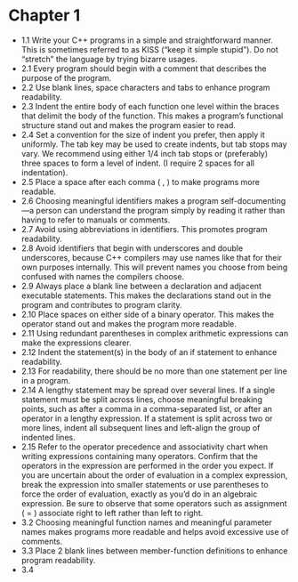 * Chapter 1

- 1.1 Write your C++ programs in a simple and straightforward
  manner. This is sometimes referred to as KISS (“keep it simple
  stupid”). Do not “stretch” the language by trying bizarre usages.
- 2.1 Every program should begin with a comment that describes the
  purpose of the program.
- 2.2 Use blank lines, space characters and tabs to enhance program readability.
- 2.3 Indent the entire body of each function one level within the
  braces that delimit the body of the function. This makes a program’s
  functional structure stand out and makes the program easier to read.
- 2.4 Set a convention for the size of indent you prefer, then apply
  it uniformly. The tab key may be used to create indents, but tab
  stops may vary. We recommend using either 1/4 inch tab stops or
  (preferably) three spaces to form a level of indent. (I require 2
  spaces for all indentation).
- 2.5 Place a space after each comma ( , ) to make programs more readable.
- 2.6 Choosing meaningful identifiers makes a program
  self-documenting—a person can understand the program simply by
  reading it rather than having to refer to manuals or comments.
- 2.7 Avoid using abbreviations in identifiers. This promotes program
  readability.
- 2.8 Avoid identifiers that begin with underscores and double
  underscores, because C++ compilers may use names like that for their
  own purposes internally. This will prevent names you choose from
  being confused with names the compilers choose.
- 2.9 Always place a blank line between a declaration and adjacent
  executable statements. This makes the declarations stand out in the
  program and contributes to program clarity.
- 2.10 Place spaces on either side of a binary operator. This makes
  the operator stand out and makes the program more readable.
- 2.11 Using redundant parentheses in complex arithmetic expressions
  can make the expressions clearer.
- 2.12 Indent the statement(s) in the body of an if statement to
  enhance readability.
- 2.13 For readability, there should be no more than one statement per
  line in a program.
- 2.14 A lengthy statement may be spread over several lines. If a
  single statement must be split across lines, choose meaningful
  breaking points, such as after a comma in a comma-separated list, or
  after an operator in a lengthy expression. If a statement is split
  across two or more lines, indent all subsequent lines and left-align
  the group of indented lines.
- 2.15 Refer to the operator precedence and associativity chart when
  writing expressions containing many operators. Confirm that the
  operators in the expression are performed in the order you
  expect. If you are uncertain about the order of evaluation in a
  complex expression, break the expression into smaller statements or
  use parentheses to force the order of evaluation, exactly as you’d
  do in an algebraic expression. Be sure to observe that some
  operators such as assignment ( = ) associate right to left rather
  than left to right.
- 3.2 Choosing meaningful function names and meaningful parameter
  names makes programs more readable and helps avoid excessive use of
  comments.
- 3.3 Place 2 blank lines between member-function definitions to
  enhance program readability.
- 3.4 
